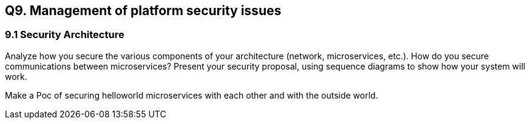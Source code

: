 == Q9. Management of platform security issues
=== 9.1 Security Architecture
Analyze how you secure the various components of your architecture (network, microservices, etc.).
How do you secure communications between microservices?
Present your security proposal, using sequence diagrams to show how your system will work.

Make a Poc of securing helloworld microservices with each other and with the outside world.
